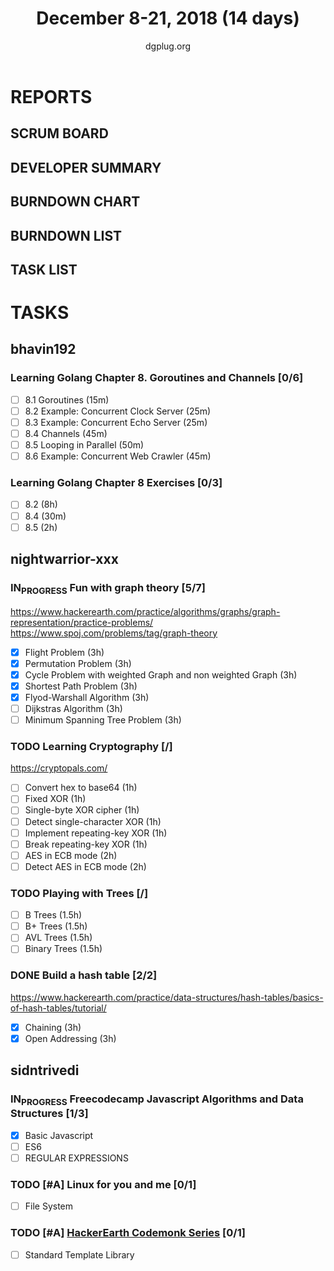 #+TITLE: December 8-21, 2018 (14 days)
#+AUTHOR: dgplug.org
#+EMAIL: users@lists.dgplug.org
#+PROPERTY: Effort_ALL 0 0:05 0:10 0:30 1:00 2:00 3:00 4:00
#+COLUMNS: %35ITEM %TASKID %OWNER %3PRIORITY %TODO %5ESTIMATED{+} %3ACTUAL{+}
* REPORTS
** SCRUM BOARD
#+BEGIN: block-update-board
#+END:
** DEVELOPER SUMMARY
#+BEGIN: block-update-summary
#+END:
** BURNDOWN CHART
#+BEGIN: block-update-graph
#+END:
** BURNDOWN LIST
#+PLOT: title:"Burndown" ind:1 deps:(3 4) set:"term dumb" set:"xtics scale 0.5" set:"ytics scale 0.5" file:"burndown.plt" set:"xrange [0:17]"
#+BEGIN: block-update-burndown
#+END:
** TASK LIST
#+BEGIN: columnview :hlines 2 :maxlevel 5 :id "TASKS"
#+END:
* TASKS
  :PROPERTIES:
  :ID:       TASKS
  :SPRINTLENGTH: 14
  :SPRINTSTART: <2018-12-08 Sat>
  :wpd-bhavin192: 1.35
  :wpd-nightwarrior-xxx: 3.0
  :wpd-sidntrivedi: 0.75
  :END:
** bhavin192
*** Learning Golang Chapter 8. Goroutines and Channels [0/6]
    :PROPERTIES:
    :ESTIMATED: 3.40
    :ACTUAL:
    :OWNER:    bhavin192
    :ID:       READ.1544292539
    :TASKID:   READ.1544292539
    :END:
    - [ ] 8.1 Goroutines (15m)
    - [ ] 8.2 Example: Concurrent Clock Server (25m)
    - [ ] 8.3 Example: Concurrent Echo Server (25m)
    - [ ] 8.4 Channels (45m)
    - [ ] 8.5 Looping in Parallel (50m)
    - [ ] 8.6 Example: Concurrent Web Crawler (45m)
*** Learning Golang Chapter 8 Exercises [0/3]
    :PROPERTIES:
    :ESTIMATED: 10.5
    :ACTUAL:
    :OWNER:    bhavin192
    :ID:       DEV.1544292696
    :TASKID:   DEV.1544292696
    :END:
    - [ ] 8.2 (8h)
    - [ ] 8.4 (30m)
    - [ ] 8.5 (2h)
** nightwarrior-xxx
*** IN_PROGRESS Fun with graph theory [5/7]
    :PROPERTIES:
    :ESTIMATED: 21
    :ACTUAL:   5.67
    :OWNER:    nightwarrior-xxx
    :ID:       READ.1542000533
    :TASKID:   READ.1542000533
    :END:
    :LOGBOOK:              
    CLOCK: [2018-12-14 Fri 23:58]--[2018-12-15 Sat 00:29] =>  0:31
    CLOCK: [2018-12-14 Fri 22:51]--[2018-12-14 Fri 23:58] =>  1:07
    CLOCK: [2018-12-14 Fri 13:59]--[2018-12-14 Fri 14:37] =>  0:38
    CLOCK: [2018-12-14 Fri 13:18]--[2018-12-14 Fri 13:59] =>  0:41
    CLOCK: [2018-12-13 Thu 21:01]--[2018-12-13 Thu 21:28] =>  0:27
    CLOCK: [2018-12-13 Thu 20:16]--[2018-12-13 Thu 20:19] =>  0:03
    CLOCK: [2018-12-13 Thu 19:48]--[2018-12-13 Thu 19:58] =>  0:10
    CLOCK: [2018-12-09 Sun 08:21]--[2018-12-09 Sun 08:44] =>  0:23
    CLOCK: [2018-12-09 Sun 05:40]--[2018-12-09 Sun 07:20] =>  1:40
    :END:
    [[https://www.hackerearth.com/practice/algorithms/graphs/graph-representation/practice-problems/]]
    https://www.spoj.com/problems/tag/graph-theory
    - [X] Flight Problem                                           (3h)
    - [X] Permutation Problem                                      (3h)
    - [X] Cycle Problem with weighted Graph and non weighted Graph (3h)
    - [X] Shortest Path Problem                                    (3h)
    - [X] Flyod-Warshall Algorithm                                 (3h)
    - [ ] Dijkstras Algorithm                                      (3h)
    - [ ] Minimum Spanning Tree Problem                            (3h)
*** TODO Learning Cryptography [/]
    :PROPERTIES:
    :ESTIMATED: 10
    :ACTUAL:
    :OWNER: nightwarrior-xxx
    :ID: READ.1542000612
    :TASKID: READ.1542000612
    :END:
    [[https://cryptopals.com/]]
    - [ ] Convert hex to base64       (1h)
    - [ ] Fixed XOR                   (1h)
    - [ ] Single-byte XOR cipher      (1h)
    - [ ] Detect single-character XOR (1h)
    - [ ] Implement repeating-key XOR (1h)
    - [ ] Break repeating-key XOR     (1h)
    - [ ] AES in ECB mode             (2h)
    - [ ] Detect AES in ECB mode      (2h)
*** TODO Playing with Trees [/]
    :PROPERTIES:
    :ESTIMATED: 6
    :ACTUAL:
    :OWNER: nightwarrior-xxx
    :ID: READ.1544250971
    :TASKID: READ.1544250971
    :END:
    - [ ] B Trees                    (1.5h)
    - [ ] B+ Trees                   (1.5h)
    - [ ] AVL Trees                  (1.5h)
    - [ ] Binary Trees               (1.5h)
*** DONE Build a hash table [2/2]
    :PROPERTIES:
    :ESTIMATED: 6
    :ACTUAL:   2.20
    :OWNER: nightwarrior-xxx
    :ID: READ.1544251043
    :TASKID: READ.1544251043
    :END:
    :LOGBOOK:
    CLOCK: [2018-12-08 Sat 17:52]--[2018-12-08 Sat 18:19] =>  0:27
    CLOCK: [2018-12-08 Sat 15:51]--[2018-12-08 Sat 16:41] =>  0:50
    CLOCK: [2018-12-08 Sat 15:03]--[2018-12-08 Sat 15:51] =>  0:48
    CLOCK: [2018-12-08 Sat 13:24]--[2018-12-08 Sat 13:31] =>  0:07
    :END:
    https://www.hackerearth.com/practice/data-structures/hash-tables/basics-of-hash-tables/tutorial/
    - [X] Chaining                    (3h)
    - [X] Open Addressing             (3h)
** sidntrivedi
*** IN_PROGRESS Freecodecamp Javascript Algorithms and Data Structures [1/3]
    :PROPERTIES:
    :ESTIMATED: 2.5
    :ACTUAL:   2.63
    :OWNER:    sidntrivedi012
    :ID:       DEV.1538995712
    :TASKID:   DEV.1538995712
    :END:
    :LOGBOOK:
    CLOCK: [2018-12-08 Sat 17:20]--[2018-12-08 Sat 18:07] =>  0:47
    CLOCK: [2018-12-08 Sat 16:35]--[2018-12-08 Sat 17:05] =>  0:30
    CLOCK: [2018-12-08 Sat 15:09]--[2018-12-08 Sat 15:59] =>  0:50
    CLOCK: [2018-12-08 Sat 12:58]--[2018-12-08 Sat 13:29] =>  0:31
    :END:
    - [X] Basic Javascript
    - [ ] ES6
    - [ ] REGULAR EXPRESSIONS
*** TODO [#A] Linux for you and me [0/1]
    :PROPERTIES:
    :ESTIMATED: 4
    :ACTUAL:
    :OWNER: sidntrivedi012
    :ID: READ.1538996950
    :TASKID: READ.1538996950
    :END:
    - [ ] File System
*** TODO [#A] [[https://www.hackerearth.com/practice/codemonk/][HackerEarth Codemonk Series]] [0/1]
    :PROPERTIES:
    :ESTIMATED: 4
    :ACTUAL:
    :OWNER: sidntrivedi012
    :ID: READ.1539000246
    :TASKID: READ.1539000246
    :END:
    - [ ] Standard Template Library

